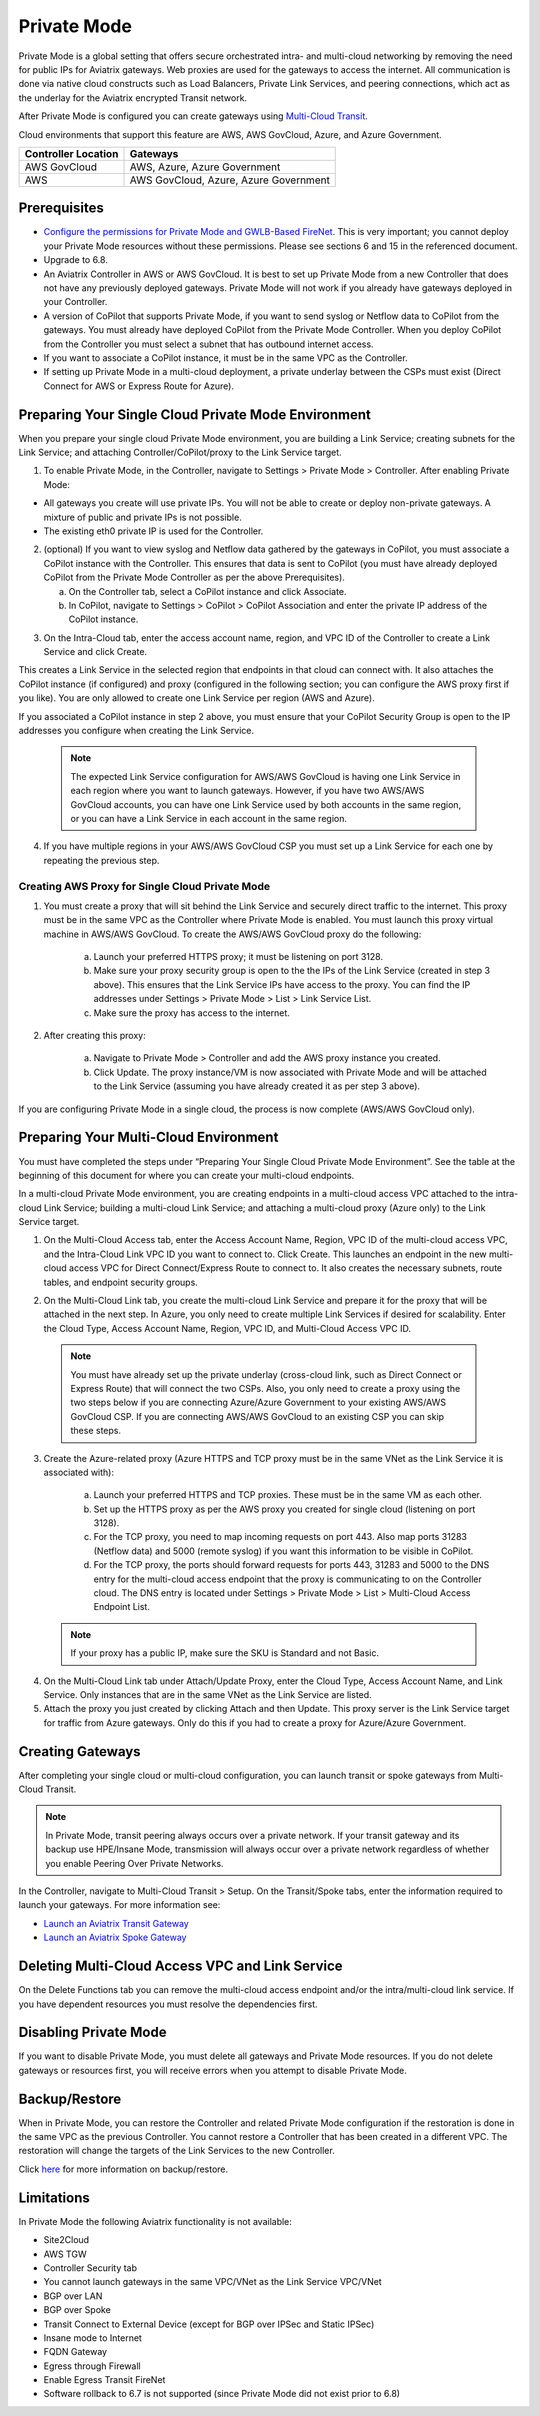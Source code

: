 .. meta::
  :description: configuring Private Mode for AWS, AWS GovCloud, Azure, Azure Government	
  :keywords: Private Mode, multi-cloud, single cloud, AWS, AWS GovCloud, Azure, Azure Government


====================
Private Mode
====================

Private Mode is a global setting that offers secure orchestrated intra- and multi-cloud networking by removing the need for public IPs for Aviatrix gateways. Web proxies are used for the gateways to access the internet. All communication is done via native cloud constructs such as Load Balancers, Private Link Services, and peering connections, which act as the underlay for the Aviatrix encrypted Transit network. 

After Private Mode is configured you can create gateways using `Multi-Cloud Transit <https://https://docs.aviatrix.com/HowTos/transitvpc_workflow.html>`_.

|topology-private-mode|

Cloud environments that support this feature are AWS, AWS GovCloud, Azure, and Azure Government. 

+-----------------------+--------------------------------------+
|Controller Location    | Gateways                             |  
+=======================+======================================+
|AWS GovCloud           | AWS, Azure, Azure Government         |
+-----------------------+--------------------------------------+
|AWS                    | AWS GovCloud, Azure, Azure Government|	                
+-----------------------+--------------------------------------+


Prerequisites
--------------

- `Configure the permissions for Private Mode and GWLB-Based FireNet <https://docs.aviatrix.com/HowTos/aviatrix_iam_policy_requirements.html>`_. This is very important; you cannot deploy your Private Mode resources without these permissions. Please see sections 6 and 15 in the referenced document.
- Upgrade to 6.8.
- An Aviatrix Controller in AWS or AWS GovCloud. It is best to set up Private Mode from a new Controller that does not have any previously deployed gateways. Private Mode will not work if you already have gateways deployed in your Controller.
- A version of CoPilot that supports Private Mode, if you want to send syslog or Netflow data to CoPilot from the gateways. You must already have deployed CoPilot from the Private Mode Controller. When you deploy CoPilot from the Controller you must select a subnet that has outbound internet access. 
- If you want to associate a CoPilot instance, it must be in the same VPC as the Controller.
- If setting up Private Mode in a multi-cloud deployment, a private underlay between the CSPs must exist (Direct Connect for AWS or Express Route for Azure). 

Preparing Your Single Cloud Private Mode Environment 
----------------------------------------------------

When you prepare your single cloud Private Mode environment, you are building a Link Service; creating subnets for the Link Service; and attaching Controller/CoPilot/proxy to the Link Service target.

#. To enable Private Mode, in the Controller, navigate to Settings > Private Mode > Controller. After enabling Private Mode:

- All gateways you create will use private IPs. You will not be able to create or deploy non-private gateways. A mixture of public and private IPs is not possible.
- The existing eth0 private IP is used for the Controller. 

2. (optional) If you want to view syslog and Netflow data gathered by the gateways in CoPilot, you must associate a CoPilot instance with the Controller. This ensures that data is sent to CoPilot (you must have already deployed CoPilot from the Private Mode Controller as per the above Prerequisites). 

   a. On the Controller tab, select a CoPilot instance and click Associate. 
   b. In CoPilot, navigate to Settings > CoPilot > CoPilot Association and enter the private IP address of the CoPilot instance. 


|private-mode-enable|

3. On the Intra-Cloud tab, enter the access account name, region, and VPC ID of the Controller to create a Link Service and click Create. 

|private-mode-intracloud|

This creates a Link Service in the selected region that endpoints in that cloud can connect with. It also attaches the CoPilot instance (if configured) and proxy (configured in the following section; you can configure the AWS proxy first if you like). You are only allowed to create one Link Service per region (AWS and Azure). 

If you associated a CoPilot instance in step 2 above, you must ensure that your CoPilot Security Group is open to the IP addresses you configure when creating the Link Service.

  .. note::
	The expected Link Service configuration for AWS/AWS GovCloud is having one Link Service in each region where you want to launch gateways. However, if you have two AWS/AWS GovCloud accounts, you can have one Link Service used by both accounts in the same region, or you can have a Link Service in each account in the same region.

4. If you have multiple regions in your AWS/AWS GovCloud CSP you must set up a Link Service for each one by repeating the previous step. 

Creating AWS Proxy for Single Cloud Private Mode
^^^^^^^^^^^^^^^^^^^^^^^^^^^^^^^^^^^^^^^^^^^^^^^^

#. You must create a proxy that will sit behind the Link Service and securely direct traffic to the internet. This proxy must be in the same VPC as the Controller where Private Mode is enabled. You must launch this proxy virtual machine in AWS/AWS GovCloud. To create the AWS/AWS GovCloud proxy do the following:
	
	a. Launch your preferred HTTPS proxy; it must be listening on port 3128.
	b. Make sure your proxy security group is open to the the IPs of the Link Service (created in step 3 above). This ensures that the Link Service IPs have access to the proxy. You can find the IP addresses under Settings > Private Mode > List > Link Service List.
	c. Make sure the proxy has access to the internet.

#. After creating this proxy:

	a. Navigate to Private Mode > Controller and add the AWS proxy instance you created. 
	b. Click Update. The proxy instance/VM is now associated with Private Mode and will be attached to the Link Service (assuming you have already created it as per step 3 above).

|private-mode-aws-proxy|

If you are configuring Private Mode in a single cloud, the process is now complete (AWS/AWS GovCloud only). 


Preparing Your Multi-Cloud Environment
--------------------------------------

You must have completed the steps under “Preparing Your Single Cloud Private Mode Environment”. See the table at the beginning of this document for where you can create your multi-cloud endpoints.

In a multi-cloud Private Mode environment, you are creating endpoints in a multi-cloud access VPC attached to the intra-cloud Link Service; building a multi-cloud Link Service; and attaching a multi-cloud proxy (Azure only) to the Link Service target. 

#. On the Multi-Cloud Access tab, enter the Access Account Name, Region, VPC ID of the multi-cloud access VPC, and the Intra-Cloud Link VPC ID you want to connect to. Click Create. This launches an endpoint in the new multi-cloud access VPC for Direct Connect/Express Route to connect to. It also creates the necessary subnets, route tables, and endpoint security groups.

|private-mode-multicloud-access|

2. On the Multi-Cloud Link tab, you create the multi-cloud Link Service and prepare it for the proxy that will be attached in the next step. In Azure, you only need to create multiple Link Services if desired for scalability. Enter the Cloud Type, Access Account Name, Region, VPC ID, and Multi-Cloud Access VPC ID.

|private-mode-multicloud-link|

  .. note::
	You must have already set up the private underlay (cross-cloud link, such as Direct Connect or Express Route) that will connect the two CSPs.
	Also, you only need to create a proxy using the two steps below if you are connecting Azure/Azure Government to your existing AWS/AWS GovCloud CSP. If you are connecting AWS/AWS GovCloud to an existing CSP you can skip these steps. 

3. Create the Azure-related proxy (Azure HTTPS and TCP proxy must be in the same VNet as the Link Service it is associated with):

	a. Launch your preferred HTTPS and TCP proxies. These must be in the same VM as each other.
	b. Set up the HTTPS proxy as per the AWS proxy you created for single cloud (listening on port 3128).
	c. For the TCP proxy, you need to map incoming requests on port 443. Also map ports 31283 (Netflow data) and 5000 (remote syslog) if you want this information to be visible in CoPilot.
	d. For the TCP proxy, the ports should forward requests for ports 443, 31283 and 5000 to the DNS entry for the multi-cloud access endpoint that the proxy is communicating to on the Controller cloud. The DNS entry is located under Settings > Private Mode > List > Multi-Cloud Access Endpoint List.

 .. note::
	If your proxy has a public IP, make sure the SKU is Standard and not Basic.

4. On the Multi-Cloud Link tab under Attach/Update Proxy, enter the Cloud Type, Access Account Name, and Link Service. Only instances that are in the same VNet as the Link Service are listed. 

5. Attach the proxy you just created by clicking Attach and then Update. This proxy server is the Link Service target for traffic from Azure gateways. Only do this if you had to create a proxy for Azure/Azure Government.

|private-mode-multicloud-proxy|

Creating Gateways
-----------------

After completing your single cloud or multi-cloud configuration, you can launch transit or spoke gateways from Multi-Cloud Transit. 

.. note::
	In Private Mode, transit peering always occurs over a private network. If your transit gateway and its backup use HPE/Insane Mode, transmission will always occur over a private network regardless of whether you enable Peering Over Private Networks.

In the Controller, navigate to Multi-Cloud Transit > Setup. On the Transit/Spoke tabs, enter the information required to launch your gateways. For more information see:

- `Launch an Aviatrix Transit Gateway <https://docs.aviatrix.com/HowTos/transitvpc_workflow.html#launch-an-aviatrix-transit-gateway>`_
- `Launch an Aviatrix Spoke Gateway <https://docs.aviatrix.com/HowTos/transitvpc_workflow.html#launch-an-aviatrix-spoke-gateway>`_

Deleting Multi-Cloud Access VPC and Link Service
------------------------------------------------

On the Delete Functions tab you can remove the multi-cloud access endpoint and/or the intra/multi-cloud link service. If you have dependent resources you must resolve the dependencies first.

Disabling Private Mode
----------------------

If you want to disable Private Mode, you must delete all gateways and Private Mode resources. If you do not delete gateways or resources first, you will receive errors when you attempt to disable Private Mode.

Backup/Restore
--------------

When in Private Mode, you can restore the Controller and related Private Mode configuration if the restoration is done in the same VPC as the previous Controller. You cannot restore a Controller that has been created in a different VPC. The restoration will change the targets of the Link Services to the new Controller.

Click `here <https://docs.aviatrix.com/HowTos/controller_backup.html>`_ for more information on backup/restore.

Limitations
-----------

In Private Mode the following Aviatrix functionality is not available:

- Site2Cloud
- AWS TGW
- Controller Security tab
- You cannot launch gateways in the same VPC/VNet as the Link Service VPC/VNet
- BGP over LAN
- BGP over Spoke
- Transit Connect to External Device (except for BGP over IPSec and Static IPSec)
- Insane mode to Internet
- FQDN Gateway
- Egress through Firewall
- Enable Egress Transit FireNet 
- Software rollback to 6.7 is not supported (since Private Mode did not exist prior to 6.8)


.. |topology-private-mode| image:: privatemode_media/topology-private-mode.png
   :scale: 30%
.. |private-mode-enable| image:: privatemode_media/private-mode-enable.png
   :scale: 30%
.. |private-mode-intracloud| image:: privatemode_media/private-mode-intracloud.png
   :scale: 30%
.. |private-mode-multicloud-link| image:: privatemode_media/private-mode-multicloud-link.png
   :scale: 30%
.. |private-mode-multicloud-access| image:: privatemode_media/private-mode-multicloud-access.png
   :scale: 30%
.. |private-mode-multicloud-proxy| image:: privatemode_media/private-mode-multicloud-proxy.png
   :scale: 30%
.. |private-mode-aws-proxy| image:: privatemode_media/private-mode-aws-proxy.png
   :scale: 30%

.. disqus: